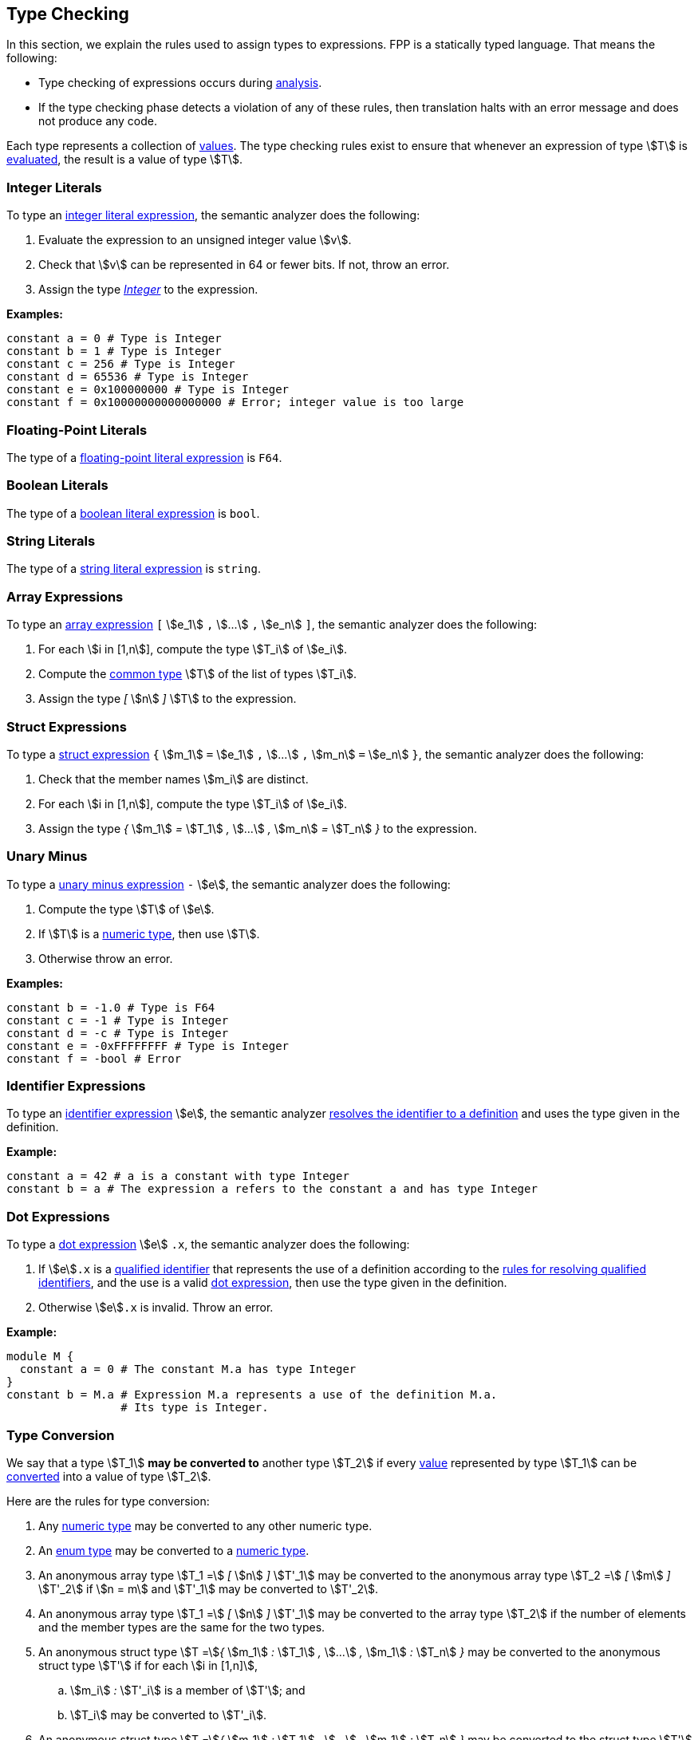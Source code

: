== Type Checking

In this section, we explain the rules used to assign types to
expressions. FPP is a statically typed language. That means the
following:

* Type checking of expressions occurs during 
<<Analysis-and-Translation_Analysis,analysis>>.

* If the type checking phase detects a violation of any of these rules,
then translation halts with an error message and does not produce any
code.

Each type represents a collection of
<<Evaluation_Values,values>>.
The type checking rules exist to ensure that whenever an expression of
type stem:[T] is <<Evaluation_Evaluating-Expressions,evaluated>>,
the result is a value of type stem:[T].

=== Integer Literals

To type an
<<Expressions_Integer-Literals,integer
literal expression>>, the semantic analyzer does the following:

. Evaluate the expression to an unsigned integer value stem:[v].

. Check that stem:[v] can be represented in 64 or fewer bits. If not, throw
an error.

. Assign the type <<Types_Internal-Types_Integer,_Integer_>> to the expression.

**Examples:**

[source,fpp]
----
constant a = 0 # Type is Integer
constant b = 1 # Type is Integer
constant c = 256 # Type is Integer
constant d = 65536 # Type is Integer
constant e = 0x100000000 # Type is Integer
constant f = 0x10000000000000000 # Error; integer value is too large
----

=== Floating-Point Literals

The type of a
<<Expressions_Floating-Point-Literals,floating-point
literal expression>> is `F64`.

=== Boolean Literals

The type of a
<<Expressions_Boolean-Literals,boolean
literal expression>> is `bool`.

=== String Literals

The type of a
<<Expressions_String-Literals,string
literal expression>> is `string`.

=== Array Expressions

To type an
<<Expressions_Array-Expressions,array expression>>
`[` stem:[e_1] `,` stem:[...] `,` stem:[e_n] `]`,
the semantic analyzer does the following:

. For each stem:[i in [1,n]], compute the type stem:[T_i] of stem:[e_i].

. Compute the <<Type-Checking_Computing-a-Common-Type_Lists-of-Types,common type>>
stem:[T] of the list of types stem:[T_i].

. Assign the type _[_ stem:[n] _]_ stem:[T] to the expression.

=== Struct Expressions

To type a
<<Expressions_Struct-Expressions,struct expression>>
`{` stem:[m_1] `=` stem:[e_1] `,` stem:[...] `,` stem:[m_n] `=` stem:[e_n] `}`,
the semantic analyzer does the following:

. Check that the member names stem:[m_i] are distinct.

. For each stem:[i in [1,n]], compute the type stem:[T_i] of stem:[e_i].

. Assign the type _{_ stem:[m_1] _=_ stem:[T_1] _,_ stem:[...] _,_ stem:[m_n] _=_ stem:[T_n] _}_
to the expression.

=== Unary Minus

To type a
<<Expressions_Arithmetic-Expressions,unary
minus expression>> `-` stem:[e], the semantic analyzer does the following:

. Compute the type stem:[T] of stem:[e].

. If stem:[T] is a <<Types_Internal-Types_Numeric-Types,numeric type>>, then use stem:[T].

. Otherwise throw an error.

**Examples:**

[source,fpp]
----
constant b = -1.0 # Type is F64
constant c = -1 # Type is Integer
constant d = -c # Type is Integer
constant e = -0xFFFFFFFF # Type is Integer
constant f = -bool # Error
----

=== Identifier Expressions

To type an <<Expressions_Identifier-Expressions,identifier 
expression>> stem:[e], the semantic analyzer 
<<Scoping-of-Names_Resolution-of-Identifiers,resolves the identifier to a 
definition>> and uses the type given in the definition.

**Example:**

[source,fpp]
----
constant a = 42 # a is a constant with type Integer
constant b = a # The expression a refers to the constant a and has type Integer
----

=== Dot Expressions

To type a
<<Expressions_Dot-Expressions,dot
expression>> stem:[e] `.x`, the semantic analyzer does the following:

. If stem:[e]`.x` is a
<<Scoping-of-Names_Qualified-Identifiers,qualified identifier>> that represents 
the use of a definition according to the
<<Scoping-of-Names_Resolution-of-Qualified-Identifiers,rules
for resolving qualified identifiers>>, and the use is a valid
<<Expressions_Dot-Expressions,dot
expression>>, then use the type given in the definition.

. Otherwise stem:[e]`.x` is invalid. Throw an error.

**Example:**

[source,fpp]
----
module M { 
  constant a = 0 # The constant M.a has type Integer
}
constant b = M.a # Expression M.a represents a use of the definition M.a.
                 # Its type is Integer.
----

=== Type Conversion

We say that a type stem:[T_1] *may be converted to* another type stem:[T_2] if
every <<Evaluation_Values,value>> represented by type stem:[T_1] can be
<<Evaluation_Type-Conversion,converted>> into a value of type stem:[T_2].

Here are the rules for type conversion:

. Any <<Types_Internal-Types_Numeric-Types,numeric
type>> may be converted to any other numeric type.

. An <<Types_Enum-Types,enum type>> may be converted to a
<<Types_Internal-Types_Numeric-Types,numeric type>>.

. An anonymous array type stem:[T_1 =] _[_ stem:[n] _]_ stem:[T'_1]
may be converted to the anonymous array type
stem:[T_2 =] _[_ stem:[m] _]_ stem:[T'_2]
if stem:[n = m] and stem:[T'_1] may be converted to stem:[T'_2].

. An anonymous array type stem:[T_1 =] _[_ stem:[n] _]_ stem:[T'_1]
may be converted to the array type stem:[T_2] if the number
of elements and the member types are the same for the two types.

. An anonymous struct type stem:[T =]_{_ stem:[m_1] _:_ stem:[T_1] _,_ 
stem:[...] _,_ stem:[m_1] _:_ stem:[T_n] _}_ may be converted to
the anonymous struct type stem:[T'] if for each stem:[i in [1,n\]],

.. stem:[m_i] _:_ stem:[T'_i] is a member of stem:[T']; and

.. stem:[T_i] may be converted to stem:[T'_i].

. An anonymous struct type stem:[T =]_{_ stem:[m_1] _:_ stem:[T_1] _,_ 
stem:[...] _,_ stem:[m_1] _:_ stem:[T_n] _}_ may be converted to
the struct type stem:[T'] if the sets of members in the two types are identical.

. A <<Types_Primitive-Types,primitive type>> type stem:[T_1] may be converted 
to an
<<Types_Array-Types,array type>> stem:[T_2] if
stem:[T_1] may be converted to the member type of stem:[T_2].

. A <<Types_Primitive-Types,primitive type>> type stem:[T] may be converted 
to a
<<Types_Struct-Types,structure type>> stem:[T'] if
for each member stem:[m_i] `:` stem:[T_i] of stem:[T'],
stem:[T] may be converted to stem:[T_i].

. Type convertibility is transitive: if stem:[T_1] may be converted to 
stem:[T_2]
and stem:[T_2] may be converted to stem:[T_3], then stem:[T_1] 
may be converted to stem:[T_3].

=== Computing a Common Type

==== Pairs of Types

Here are the rules for resolving two types stem:[T_1] and stem:[T_2] 
(e.g., the
types of two subexpressions) to a common type stem:[T] (e.g., the type of 
the whole expression):

. If stem:[T_1] and stem:[T_2] are the same type, then let 
stem:[T] be stem:[T_1].

. Otherwise if stem:[T_1] and stem:[T_2] are both
<<Types_Internal-Types_Numeric-Types,numeric types>>, then do the following:

.. If stem:[T_1] and stem:[T_2] are both floating-point types, then use `F64`.

.. Otherwise use <<Types_Internal-Types_Integer,_Integer_>>.

. Otherwise if stem:[T_1] or stem:[T_2] is an enum type stem:[T], then replace 
the enum type with the representation type specified in the definition of stem:[T]
and reapply these rules.

. Otherwise if one of stem:[T_1] and stem:[T_2] is an anonymous array type
stem:[T] and the other is an array type stem:[T'], and stem:[T]
may be converted to stem:[T'], then use stem:[T'].

. Otherwise if stem:[T_1] and stem:[T_2] are anonymous array types with the same size stem:[n]
and member types stem:[T'_1] and stem:[T'_2], then apply these rules to resolve
stem:[T'_1] and stem:[T'_2] to stem:[T'] and let stem:[T] be _[_ stem:[n] _]_ stem:[T'].

. Otherwise if one of stem:[T_1] and stem:[T_2] is an anonymous structure type
stem:[T] and the other is a structure type stem:[T'], and stem:[T]
may be converted to stem:[T'], then use stem:[T'].

. Otherwise if stem:[T_1] and stem:[T_2] are both anonymous structure types, then use
the anonymous structure type stem:[T] with the following members:

.. For each member stem:[m_1] _:_ stem:[T'_1] of stem:[T_1],
if stem:[T_2] has a member stem:[m_1] _:_ stem:[T'_2], then apply these rules
to convert stem:[T'_1] and stem:[T'_2] to a common type stem:[T'] and
use stem:[m_1] _:_ stem:[T']. Otherwise use stem:[m_1] _:_ stem:[T'_1].

.. For each member stem:[m_2] _:_ stem:[T'_2] of stem:[T_2],
if stem:[T_1] has a member stem:[m_2] _:_ stem:[T'_1], then apply these rules
to convert stem:[T'_2] and stem:[T'_1] to a common type stem:[T'] and
use stem:[m_2] _:_ stem:[T']. Otherwise use stem:[m_2] _:_ stem:[T'_2].

. Otherwise if one of stem:[T_1] and stem:[T_2] is a primitive type 
and the other
one is an anonymous array type _[_ stem:[n] _]_ stem:[T'], then apply these 
rules to resolve
the primitive type and stem:[T'] to a common type stem:[T'']. Let 
stem:[T] be the
array type _[_ stem:[n] _]_ stem:[T''].

. Otherwise if one of stem:[T_1] and stem:[T_2] is a primitive type 
and the other
one is an array type stem:[A], and the primitive type
may be converted to the member type of stem:[A], then use stem:[A].

. Otherwise if one of stem:[T_1] and stem:[T_2] is a primitive type and the 
other
one is an anonymous structure type stem:[S], then apply these rules to resolve 
the
primitive type and each of the structure member types to a common type.
Let stem:[T] be the structure type whose member names are the member names of 
stem:[S] and
whose member types are the corresponding common types.

. Otherwise if one of stem:[T_1] and stem:[T_2] is a primitive type 
and the other
one is a structure type stem:[S], and the primitive type
may be converted to each of the member types of stem:[S], then use stem:[S].

. Otherwise the attempted resolution is invalid. Throw an error.

==== Lists of Types

To compute a common type for a list of types
stem:[T_1, ... , T_n], do the following:

.  Check that stem:[n > 0]. If not, then throw an error.

.  Compute the type stem:[T_1] of stem:[e_1].

.  For each stem:[i in [2,n]]

   ..  Compute the type stem:[T] of stem:[e_i].

   ..  Compute the <<Type-Checking_Computing-a-Common-Type,common type>>
stem:[T_i] of stem:[T_(i-1)] and stem:[T].

.  Use stem:[T_n] as the common type of the list.
